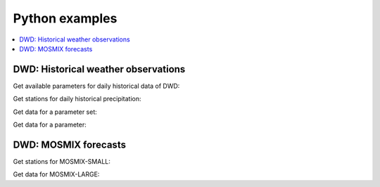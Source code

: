 ###############
Python examples
###############

.. contents::
    :local:
    :depth: 1


************************************
DWD: Historical weather observations
************************************

Get available parameters for daily historical data of DWD:

.. ipython:: python

    from wetterdienst import Wetterdienst, Resolution, Period

    API = Wetterdienst("dwd", "observation")

    observations_meta = API.discover(
        filter_=Resolution.DAILY,
    )

    # Available parameter sets
    print(observations_meta)

    # Available individual parameters
    observations_meta = API.discover(
        filter_=Resolution.DAILY, flatten=False
    )

    print(observations_meta)

Get stations for daily historical precipitation:

.. ipython:: python

    from wetterdienst import Wetterdienst, Resolution, Period
    from wetterdienst.provider.dwd.observation import DwdObservationDataset

    API = Wetterdienst(provider="dwd", kind="observation")

    stations = DwdObservationRequest(
        parameter=DwdObservationDataset.PRECIPITATION_MORE,
        resolution=Resolution.DAILY,
        period=Period.HISTORICAL
    )

    print(stations.all().df.head())

Get data for a parameter set:

.. ipython:: python

    from wetterdienst import Wetterdienst, Resolution, Period
    from wetterdienst.provider.dwd.observation import DwdObservationDataset

    API = Wetterdienst(provider="dwd", kind="observation")

    stations = API(
        parameter=DwdObservationDataset.PRECIPITATION_MORE,
        resolution=Resolution.DAILY,
        period=Period.HISTORICAL
    )

    print(next(stations.all().values.query()))

Get data for a parameter:

.. ipython:: python

    from wetterdienst import Wetterdienst, Resolution, Period
    from wetterdienst.provider.dwd.observation import DwdObservationParameter

    API = Wetterdienst(provider="dwd", kind="observation")

    observation_data = API(
        parameter=DwdObservationParameter.DAILY.PRECIPITATION_HEIGHT,
        resolution=Resolution.DAILY,
        period=Period.HISTORICAL
    )

    print(next(stations.all().values.query()))


*********************
DWD: MOSMIX forecasts
*********************

Get stations for MOSMIX-SMALL:

.. ipython:: python

    from wetterdienst import Wetterdienst, Resolution, Period
    from wetterdienst.provider.dwd.forecast import DwdMosmixType

    API = Wetterdienst(provider="dwd", kind="forecast")

    stations = API(parameter="large", mosmix_type=DwdMosmixType.LARGE)

    print(stations.all().df.head())

Get data for MOSMIX-LARGE:

.. ipython:: python

    from wetterdienst import Wetterdienst, Resolution, Period
    from wetterdienst.provider.dwd.forecast import DwdMosmixType

    API = Wetterdienst(provider="dwd", kind="forecast")

    stations = API(parameter="large", mosmix_type=DwdMosmixType.LARGE).filter(
        station_id=["01001", "01008"]
    )

    print(stations.values.all().df.head())
